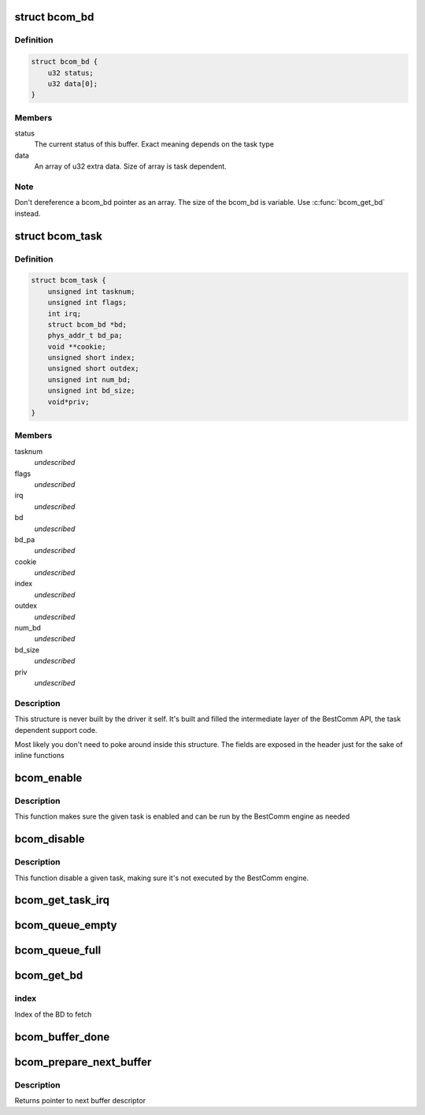 .. -*- coding: utf-8; mode: rst -*-
.. src-file: include/linux/fsl/bestcomm/bestcomm.h

.. _`bcom_bd`:

struct bcom_bd
==============

.. c:type:: struct bcom_bd

    Structure describing a generic BestComm buffer descriptor

.. _`bcom_bd.definition`:

Definition
----------

.. code-block:: c

    struct bcom_bd {
        u32 status;
        u32 data[0];
    }

.. _`bcom_bd.members`:

Members
-------

status
    The current status of this buffer. Exact meaning depends on the
    task type

data
    An array of u32 extra data.  Size of array is task dependent.

.. _`bcom_bd.note`:

Note
----

Don't dereference a bcom_bd pointer as an array.  The size of the
bcom_bd is variable.  Use \ :c:func:`bcom_get_bd`\  instead.

.. _`bcom_task`:

struct bcom_task
================

.. c:type:: struct bcom_task

    Structure describing a loaded BestComm task

.. _`bcom_task.definition`:

Definition
----------

.. code-block:: c

    struct bcom_task {
        unsigned int tasknum;
        unsigned int flags;
        int irq;
        struct bcom_bd *bd;
        phys_addr_t bd_pa;
        void **cookie;
        unsigned short index;
        unsigned short outdex;
        unsigned int num_bd;
        unsigned int bd_size;
        void*priv;
    }

.. _`bcom_task.members`:

Members
-------

tasknum
    *undescribed*

flags
    *undescribed*

irq
    *undescribed*

bd
    *undescribed*

bd_pa
    *undescribed*

cookie
    *undescribed*

index
    *undescribed*

outdex
    *undescribed*

num_bd
    *undescribed*

bd_size
    *undescribed*

priv
    *undescribed*

.. _`bcom_task.description`:

Description
-----------

This structure is never built by the driver it self. It's built and
filled the intermediate layer of the BestComm API, the task dependent
support code.

Most likely you don't need to poke around inside this structure. The
fields are exposed in the header just for the sake of inline functions

.. _`bcom_enable`:

bcom_enable
===========

.. c:function:: void bcom_enable(struct bcom_task *tsk)

    Enable a BestComm task

    :param struct bcom_task \*tsk:
        The BestComm task structure

.. _`bcom_enable.description`:

Description
-----------

This function makes sure the given task is enabled and can be run
by the BestComm engine as needed

.. _`bcom_disable`:

bcom_disable
============

.. c:function:: void bcom_disable(struct bcom_task *tsk)

    Disable a BestComm task

    :param struct bcom_task \*tsk:
        The BestComm task structure

.. _`bcom_disable.description`:

Description
-----------

This function disable a given task, making sure it's not executed
by the BestComm engine.

.. _`bcom_get_task_irq`:

bcom_get_task_irq
=================

.. c:function:: int bcom_get_task_irq(struct bcom_task *tsk)

    Returns the irq number of a BestComm task

    :param struct bcom_task \*tsk:
        The BestComm task structure

.. _`bcom_queue_empty`:

bcom_queue_empty
================

.. c:function:: int bcom_queue_empty(struct bcom_task *tsk)

    Checks if a BestComm task BD queue is empty

    :param struct bcom_task \*tsk:
        The BestComm task structure

.. _`bcom_queue_full`:

bcom_queue_full
===============

.. c:function:: int bcom_queue_full(struct bcom_task *tsk)

    Checks if a BestComm task BD queue is full

    :param struct bcom_task \*tsk:
        The BestComm task structure

.. _`bcom_get_bd`:

bcom_get_bd
===========

.. c:function:: struct bcom_bd *bcom_get_bd(struct bcom_task *tsk, unsigned int index)

    Get a BD from the queue

    :param struct bcom_task \*tsk:
        The BestComm task structure

    :param unsigned int index:
        *undescribed*

.. _`bcom_get_bd.index`:

index
-----

Index of the BD to fetch

.. _`bcom_buffer_done`:

bcom_buffer_done
================

.. c:function:: int bcom_buffer_done(struct bcom_task *tsk)

    Checks if a BestComm

    :param struct bcom_task \*tsk:
        The BestComm task structure

.. _`bcom_prepare_next_buffer`:

bcom_prepare_next_buffer
========================

.. c:function:: struct bcom_bd *bcom_prepare_next_buffer(struct bcom_task *tsk)

    clear status of next available buffer.

    :param struct bcom_task \*tsk:
        The BestComm task structure

.. _`bcom_prepare_next_buffer.description`:

Description
-----------

Returns pointer to next buffer descriptor

.. This file was automatic generated / don't edit.

